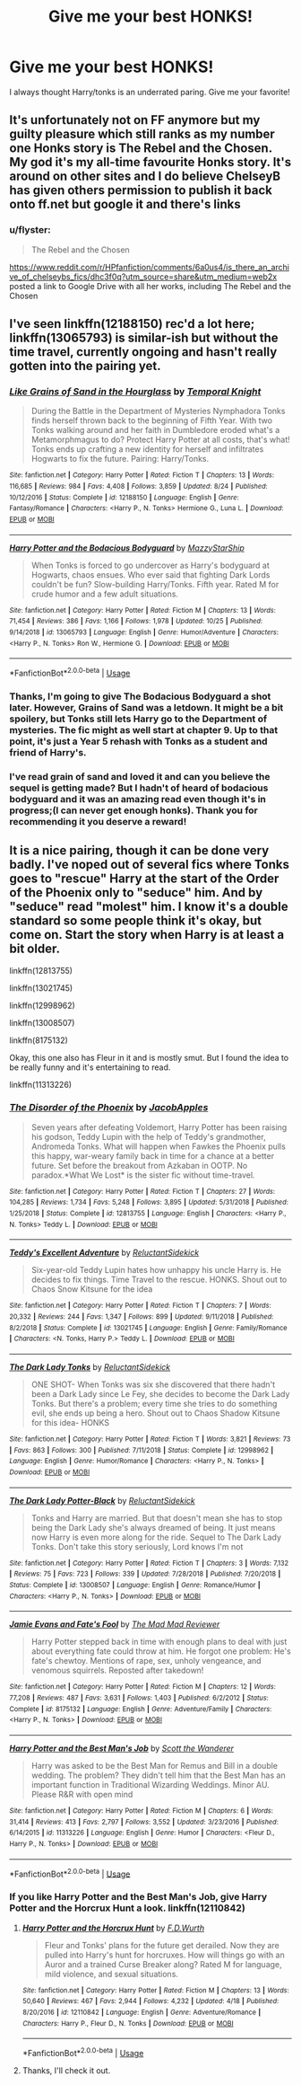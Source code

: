 #+TITLE: Give me your best HONKS!

* Give me your best HONKS!
:PROPERTIES:
:Author: Shimbot42
:Score: 14
:DateUnix: 1576282539.0
:DateShort: 2019-Dec-14
:FlairText: Request
:END:
I always thought Harry/tonks is an underrated paring. Give me your favorite!


** It's unfortunately not on FF anymore but my guilty pleasure which still ranks as my number one Honks story is The Rebel and the Chosen. My god it's my all-time favourite Honks story. It's around on other sites and I do believe ChelseyB has given others permission to publish it back onto ff.net but google it and there's links
:PROPERTIES:
:Author: SaintofSelhurst
:Score: 4
:DateUnix: 1576284510.0
:DateShort: 2019-Dec-14
:END:

*** u/flyster:
#+begin_quote
  The Rebel and the Chosen
#+end_quote

[[https://www.reddit.com/r/HPfanfiction/comments/6a0us4/is_there_an_archive_of_chelseybs_fics/dhc3f0q?utm_source=share&utm_medium=web2x]] posted a link to Google Drive with all her works, including The Rebel and the Chosen
:PROPERTIES:
:Author: flyster
:Score: 3
:DateUnix: 1576304365.0
:DateShort: 2019-Dec-14
:END:


** I've seen linkffn(12188150) rec'd a lot here; linkffn(13065793) is similar-ish but without the time travel, currently ongoing and hasn't really gotten into the pairing yet.
:PROPERTIES:
:Author: blast_ended_sqrt
:Score: 4
:DateUnix: 1576337777.0
:DateShort: 2019-Dec-14
:END:

*** [[https://www.fanfiction.net/s/12188150/1/][*/Like Grains of Sand in the Hourglass/*]] by [[https://www.fanfiction.net/u/1057022/Temporal-Knight][/Temporal Knight/]]

#+begin_quote
  During the Battle in the Department of Mysteries Nymphadora Tonks finds herself thrown back to the beginning of Fifth Year. With two Tonks walking around and her faith in Dumbledore eroded what's a Metamorphmagus to do? Protect Harry Potter at all costs, that's what! Tonks ends up crafting a new identity for herself and infiltrates Hogwarts to fix the future. Pairing: Harry/Tonks.
#+end_quote

^{/Site/:} ^{fanfiction.net} ^{*|*} ^{/Category/:} ^{Harry} ^{Potter} ^{*|*} ^{/Rated/:} ^{Fiction} ^{T} ^{*|*} ^{/Chapters/:} ^{13} ^{*|*} ^{/Words/:} ^{116,685} ^{*|*} ^{/Reviews/:} ^{984} ^{*|*} ^{/Favs/:} ^{4,408} ^{*|*} ^{/Follows/:} ^{3,859} ^{*|*} ^{/Updated/:} ^{8/24} ^{*|*} ^{/Published/:} ^{10/12/2016} ^{*|*} ^{/Status/:} ^{Complete} ^{*|*} ^{/id/:} ^{12188150} ^{*|*} ^{/Language/:} ^{English} ^{*|*} ^{/Genre/:} ^{Fantasy/Romance} ^{*|*} ^{/Characters/:} ^{<Harry} ^{P.,} ^{N.} ^{Tonks>} ^{Hermione} ^{G.,} ^{Luna} ^{L.} ^{*|*} ^{/Download/:} ^{[[http://www.ff2ebook.com/old/ffn-bot/index.php?id=12188150&source=ff&filetype=epub][EPUB]]} ^{or} ^{[[http://www.ff2ebook.com/old/ffn-bot/index.php?id=12188150&source=ff&filetype=mobi][MOBI]]}

--------------

[[https://www.fanfiction.net/s/13065793/1/][*/Harry Potter and the Bodacious Bodyguard/*]] by [[https://www.fanfiction.net/u/5725303/MazzyStarShip][/MazzyStarShip/]]

#+begin_quote
  When Tonks is forced to go undercover as Harry's bodyguard at Hogwarts, chaos ensues. Who ever said that fighting Dark Lords couldn't be fun? Slow-building Harry/Tonks. Fifth year. Rated M for crude humor and a few adult situations.
#+end_quote

^{/Site/:} ^{fanfiction.net} ^{*|*} ^{/Category/:} ^{Harry} ^{Potter} ^{*|*} ^{/Rated/:} ^{Fiction} ^{M} ^{*|*} ^{/Chapters/:} ^{13} ^{*|*} ^{/Words/:} ^{71,454} ^{*|*} ^{/Reviews/:} ^{386} ^{*|*} ^{/Favs/:} ^{1,166} ^{*|*} ^{/Follows/:} ^{1,978} ^{*|*} ^{/Updated/:} ^{10/25} ^{*|*} ^{/Published/:} ^{9/14/2018} ^{*|*} ^{/id/:} ^{13065793} ^{*|*} ^{/Language/:} ^{English} ^{*|*} ^{/Genre/:} ^{Humor/Adventure} ^{*|*} ^{/Characters/:} ^{<Harry} ^{P.,} ^{N.} ^{Tonks>} ^{Ron} ^{W.,} ^{Hermione} ^{G.} ^{*|*} ^{/Download/:} ^{[[http://www.ff2ebook.com/old/ffn-bot/index.php?id=13065793&source=ff&filetype=epub][EPUB]]} ^{or} ^{[[http://www.ff2ebook.com/old/ffn-bot/index.php?id=13065793&source=ff&filetype=mobi][MOBI]]}

--------------

*FanfictionBot*^{2.0.0-beta} | [[https://github.com/tusing/reddit-ffn-bot/wiki/Usage][Usage]]
:PROPERTIES:
:Author: FanfictionBot
:Score: 3
:DateUnix: 1576337797.0
:DateShort: 2019-Dec-14
:END:


*** Thanks, I'm going to give The Bodacious Bodyguard a shot later. However, Grains of Sand was a letdown. It might be a bit spoilery, but Tonks still lets Harry go to the Department of mysteries. The fic might as well start at chapter 9. Up to that point, it's just a Year 5 rehash with Tonks as a student and friend of Harry's.
:PROPERTIES:
:Author: u-useless
:Score: 2
:DateUnix: 1576339223.0
:DateShort: 2019-Dec-14
:END:


*** I've read grain of sand and loved it and can you believe the sequel is getting made? But I hadn't of heard of bodacious bodyguard and it was an amazing read even though it's in progress;(I can never get enough honks). Thank you for recommending it you deserve a reward!
:PROPERTIES:
:Author: _TheGreatDiogenes_
:Score: 2
:DateUnix: 1576428770.0
:DateShort: 2019-Dec-15
:END:


** It is a nice pairing, though it can be done very badly. I've noped out of several fics where Tonks goes to "rescue" Harry at the start of the Order of the Phoenix only to "seduce" him. And by "seduce" read "molest" him. I know it's a double standard so some people think it's okay, but come on. Start the story when Harry is at least a bit older.

linkffn(12813755)

linkffn(13021745)

linkffn(12998962)

linkffn(13008507)

linkffn(8175132)

Okay, this one also has Fleur in it and is mostly smut. But I found the idea to be really funny and it's entertaining to read.

linkffn(11313226)
:PROPERTIES:
:Author: u-useless
:Score: 2
:DateUnix: 1576310120.0
:DateShort: 2019-Dec-14
:END:

*** [[https://www.fanfiction.net/s/12813755/1/][*/The Disorder of the Phoenix/*]] by [[https://www.fanfiction.net/u/4453643/JacobApples][/JacobApples/]]

#+begin_quote
  Seven years after defeating Voldemort, Harry Potter has been raising his godson, Teddy Lupin with the help of Teddy's grandmother, Andromeda Tonks. What will happen when Fawkes the Phoenix pulls this happy, war-weary family back in time for a chance at a better future. Set before the breakout from Azkaban in OOTP. No paradox.*What We Lost* is the sister fic without time-travel.
#+end_quote

^{/Site/:} ^{fanfiction.net} ^{*|*} ^{/Category/:} ^{Harry} ^{Potter} ^{*|*} ^{/Rated/:} ^{Fiction} ^{T} ^{*|*} ^{/Chapters/:} ^{27} ^{*|*} ^{/Words/:} ^{104,285} ^{*|*} ^{/Reviews/:} ^{1,734} ^{*|*} ^{/Favs/:} ^{5,248} ^{*|*} ^{/Follows/:} ^{3,895} ^{*|*} ^{/Updated/:} ^{5/31/2018} ^{*|*} ^{/Published/:} ^{1/25/2018} ^{*|*} ^{/Status/:} ^{Complete} ^{*|*} ^{/id/:} ^{12813755} ^{*|*} ^{/Language/:} ^{English} ^{*|*} ^{/Characters/:} ^{<Harry} ^{P.,} ^{N.} ^{Tonks>} ^{Teddy} ^{L.} ^{*|*} ^{/Download/:} ^{[[http://www.ff2ebook.com/old/ffn-bot/index.php?id=12813755&source=ff&filetype=epub][EPUB]]} ^{or} ^{[[http://www.ff2ebook.com/old/ffn-bot/index.php?id=12813755&source=ff&filetype=mobi][MOBI]]}

--------------

[[https://www.fanfiction.net/s/13021745/1/][*/Teddy's Excellent Adventure/*]] by [[https://www.fanfiction.net/u/1094154/ReluctantSidekick][/ReluctantSidekick/]]

#+begin_quote
  Six-year-old Teddy Lupin hates how unhappy his uncle Harry is. He decides to fix things. Time Travel to the rescue. HONKS. Shout out to Chaos Snow Kitsune for the idea
#+end_quote

^{/Site/:} ^{fanfiction.net} ^{*|*} ^{/Category/:} ^{Harry} ^{Potter} ^{*|*} ^{/Rated/:} ^{Fiction} ^{T} ^{*|*} ^{/Chapters/:} ^{7} ^{*|*} ^{/Words/:} ^{20,332} ^{*|*} ^{/Reviews/:} ^{244} ^{*|*} ^{/Favs/:} ^{1,347} ^{*|*} ^{/Follows/:} ^{899} ^{*|*} ^{/Updated/:} ^{9/11/2018} ^{*|*} ^{/Published/:} ^{8/2/2018} ^{*|*} ^{/Status/:} ^{Complete} ^{*|*} ^{/id/:} ^{13021745} ^{*|*} ^{/Language/:} ^{English} ^{*|*} ^{/Genre/:} ^{Family/Romance} ^{*|*} ^{/Characters/:} ^{<N.} ^{Tonks,} ^{Harry} ^{P.>} ^{Teddy} ^{L.} ^{*|*} ^{/Download/:} ^{[[http://www.ff2ebook.com/old/ffn-bot/index.php?id=13021745&source=ff&filetype=epub][EPUB]]} ^{or} ^{[[http://www.ff2ebook.com/old/ffn-bot/index.php?id=13021745&source=ff&filetype=mobi][MOBI]]}

--------------

[[https://www.fanfiction.net/s/12998962/1/][*/The Dark Lady Tonks/*]] by [[https://www.fanfiction.net/u/1094154/ReluctantSidekick][/ReluctantSidekick/]]

#+begin_quote
  ONE SHOT- When Tonks was six she discovered that there hadn't been a Dark Lady since Le Fey, she decides to become the Dark Lady Tonks. But there's a problem; every time she tries to do something evil, she ends up being a hero. Shout out to Chaos Shadow Kitsune for this idea- HONKS
#+end_quote

^{/Site/:} ^{fanfiction.net} ^{*|*} ^{/Category/:} ^{Harry} ^{Potter} ^{*|*} ^{/Rated/:} ^{Fiction} ^{T} ^{*|*} ^{/Words/:} ^{3,821} ^{*|*} ^{/Reviews/:} ^{73} ^{*|*} ^{/Favs/:} ^{863} ^{*|*} ^{/Follows/:} ^{300} ^{*|*} ^{/Published/:} ^{7/11/2018} ^{*|*} ^{/Status/:} ^{Complete} ^{*|*} ^{/id/:} ^{12998962} ^{*|*} ^{/Language/:} ^{English} ^{*|*} ^{/Genre/:} ^{Humor/Romance} ^{*|*} ^{/Characters/:} ^{<Harry} ^{P.,} ^{N.} ^{Tonks>} ^{*|*} ^{/Download/:} ^{[[http://www.ff2ebook.com/old/ffn-bot/index.php?id=12998962&source=ff&filetype=epub][EPUB]]} ^{or} ^{[[http://www.ff2ebook.com/old/ffn-bot/index.php?id=12998962&source=ff&filetype=mobi][MOBI]]}

--------------

[[https://www.fanfiction.net/s/13008507/1/][*/The Dark Lady Potter-Black/*]] by [[https://www.fanfiction.net/u/1094154/ReluctantSidekick][/ReluctantSidekick/]]

#+begin_quote
  Tonks and Harry are married. But that doesn't mean she has to stop being the Dark Lady she's always dreamed of being. It just means now Harry is even more along for the ride. Sequel to The Dark Lady Tonks. Don't take this story seriously, Lord knows I'm not
#+end_quote

^{/Site/:} ^{fanfiction.net} ^{*|*} ^{/Category/:} ^{Harry} ^{Potter} ^{*|*} ^{/Rated/:} ^{Fiction} ^{T} ^{*|*} ^{/Chapters/:} ^{3} ^{*|*} ^{/Words/:} ^{7,132} ^{*|*} ^{/Reviews/:} ^{75} ^{*|*} ^{/Favs/:} ^{723} ^{*|*} ^{/Follows/:} ^{339} ^{*|*} ^{/Updated/:} ^{7/28/2018} ^{*|*} ^{/Published/:} ^{7/20/2018} ^{*|*} ^{/Status/:} ^{Complete} ^{*|*} ^{/id/:} ^{13008507} ^{*|*} ^{/Language/:} ^{English} ^{*|*} ^{/Genre/:} ^{Romance/Humor} ^{*|*} ^{/Characters/:} ^{<Harry} ^{P.,} ^{N.} ^{Tonks>} ^{*|*} ^{/Download/:} ^{[[http://www.ff2ebook.com/old/ffn-bot/index.php?id=13008507&source=ff&filetype=epub][EPUB]]} ^{or} ^{[[http://www.ff2ebook.com/old/ffn-bot/index.php?id=13008507&source=ff&filetype=mobi][MOBI]]}

--------------

[[https://www.fanfiction.net/s/8175132/1/][*/Jamie Evans and Fate's Fool/*]] by [[https://www.fanfiction.net/u/699762/The-Mad-Mad-Reviewer][/The Mad Mad Reviewer/]]

#+begin_quote
  Harry Potter stepped back in time with enough plans to deal with just about everything fate could throw at him. He forgot one problem: He's fate's chewtoy. Mentions of rape, sex, unholy vengeance, and venomous squirrels. Reposted after takedown!
#+end_quote

^{/Site/:} ^{fanfiction.net} ^{*|*} ^{/Category/:} ^{Harry} ^{Potter} ^{*|*} ^{/Rated/:} ^{Fiction} ^{M} ^{*|*} ^{/Chapters/:} ^{12} ^{*|*} ^{/Words/:} ^{77,208} ^{*|*} ^{/Reviews/:} ^{487} ^{*|*} ^{/Favs/:} ^{3,631} ^{*|*} ^{/Follows/:} ^{1,403} ^{*|*} ^{/Published/:} ^{6/2/2012} ^{*|*} ^{/Status/:} ^{Complete} ^{*|*} ^{/id/:} ^{8175132} ^{*|*} ^{/Language/:} ^{English} ^{*|*} ^{/Genre/:} ^{Adventure/Family} ^{*|*} ^{/Characters/:} ^{<Harry} ^{P.,} ^{N.} ^{Tonks>} ^{*|*} ^{/Download/:} ^{[[http://www.ff2ebook.com/old/ffn-bot/index.php?id=8175132&source=ff&filetype=epub][EPUB]]} ^{or} ^{[[http://www.ff2ebook.com/old/ffn-bot/index.php?id=8175132&source=ff&filetype=mobi][MOBI]]}

--------------

[[https://www.fanfiction.net/s/11313226/1/][*/Harry Potter and the Best Man's Job/*]] by [[https://www.fanfiction.net/u/2174139/Scott-the-Wanderer][/Scott the Wanderer/]]

#+begin_quote
  Harry was asked to be the Best Man for Remus and Bill in a double wedding. The problem? They didn't tell him that the Best Man has an important function in Traditional Wizarding Weddings. Minor AU. Please R&R with open mind
#+end_quote

^{/Site/:} ^{fanfiction.net} ^{*|*} ^{/Category/:} ^{Harry} ^{Potter} ^{*|*} ^{/Rated/:} ^{Fiction} ^{M} ^{*|*} ^{/Chapters/:} ^{6} ^{*|*} ^{/Words/:} ^{31,414} ^{*|*} ^{/Reviews/:} ^{413} ^{*|*} ^{/Favs/:} ^{2,797} ^{*|*} ^{/Follows/:} ^{3,552} ^{*|*} ^{/Updated/:} ^{3/23/2016} ^{*|*} ^{/Published/:} ^{6/14/2015} ^{*|*} ^{/id/:} ^{11313226} ^{*|*} ^{/Language/:} ^{English} ^{*|*} ^{/Genre/:} ^{Humor} ^{*|*} ^{/Characters/:} ^{<Fleur} ^{D.,} ^{Harry} ^{P.,} ^{N.} ^{Tonks>} ^{*|*} ^{/Download/:} ^{[[http://www.ff2ebook.com/old/ffn-bot/index.php?id=11313226&source=ff&filetype=epub][EPUB]]} ^{or} ^{[[http://www.ff2ebook.com/old/ffn-bot/index.php?id=11313226&source=ff&filetype=mobi][MOBI]]}

--------------

*FanfictionBot*^{2.0.0-beta} | [[https://github.com/tusing/reddit-ffn-bot/wiki/Usage][Usage]]
:PROPERTIES:
:Author: FanfictionBot
:Score: 1
:DateUnix: 1576310147.0
:DateShort: 2019-Dec-14
:END:


*** If you like Harry Potter and the Best Man's Job, give Harry Potter and the Horcrux Hunt a look. linkffn(12110842)
:PROPERTIES:
:Author: streakermaximus
:Score: 1
:DateUnix: 1576314009.0
:DateShort: 2019-Dec-14
:END:

**** [[https://www.fanfiction.net/s/12110842/1/][*/Harry Potter and the Horcrux Hunt/*]] by [[https://www.fanfiction.net/u/6679075/F-D-Wurth][/F.D.Wurth/]]

#+begin_quote
  Fleur and Tonks' plans for the future get derailed. Now they are pulled into Harry's hunt for horcruxes. How will things go with an Auror and a trained Curse Breaker along? Rated M for language, mild violence, and sexual situations.
#+end_quote

^{/Site/:} ^{fanfiction.net} ^{*|*} ^{/Category/:} ^{Harry} ^{Potter} ^{*|*} ^{/Rated/:} ^{Fiction} ^{M} ^{*|*} ^{/Chapters/:} ^{13} ^{*|*} ^{/Words/:} ^{50,640} ^{*|*} ^{/Reviews/:} ^{467} ^{*|*} ^{/Favs/:} ^{2,944} ^{*|*} ^{/Follows/:} ^{4,232} ^{*|*} ^{/Updated/:} ^{4/18} ^{*|*} ^{/Published/:} ^{8/20/2016} ^{*|*} ^{/id/:} ^{12110842} ^{*|*} ^{/Language/:} ^{English} ^{*|*} ^{/Genre/:} ^{Adventure/Romance} ^{*|*} ^{/Characters/:} ^{Harry} ^{P.,} ^{Fleur} ^{D.,} ^{N.} ^{Tonks} ^{*|*} ^{/Download/:} ^{[[http://www.ff2ebook.com/old/ffn-bot/index.php?id=12110842&source=ff&filetype=epub][EPUB]]} ^{or} ^{[[http://www.ff2ebook.com/old/ffn-bot/index.php?id=12110842&source=ff&filetype=mobi][MOBI]]}

--------------

*FanfictionBot*^{2.0.0-beta} | [[https://github.com/tusing/reddit-ffn-bot/wiki/Usage][Usage]]
:PROPERTIES:
:Author: FanfictionBot
:Score: 1
:DateUnix: 1576314017.0
:DateShort: 2019-Dec-14
:END:


**** Thanks, I'll check it out.
:PROPERTIES:
:Author: u-useless
:Score: 1
:DateUnix: 1576338993.0
:DateShort: 2019-Dec-14
:END:
